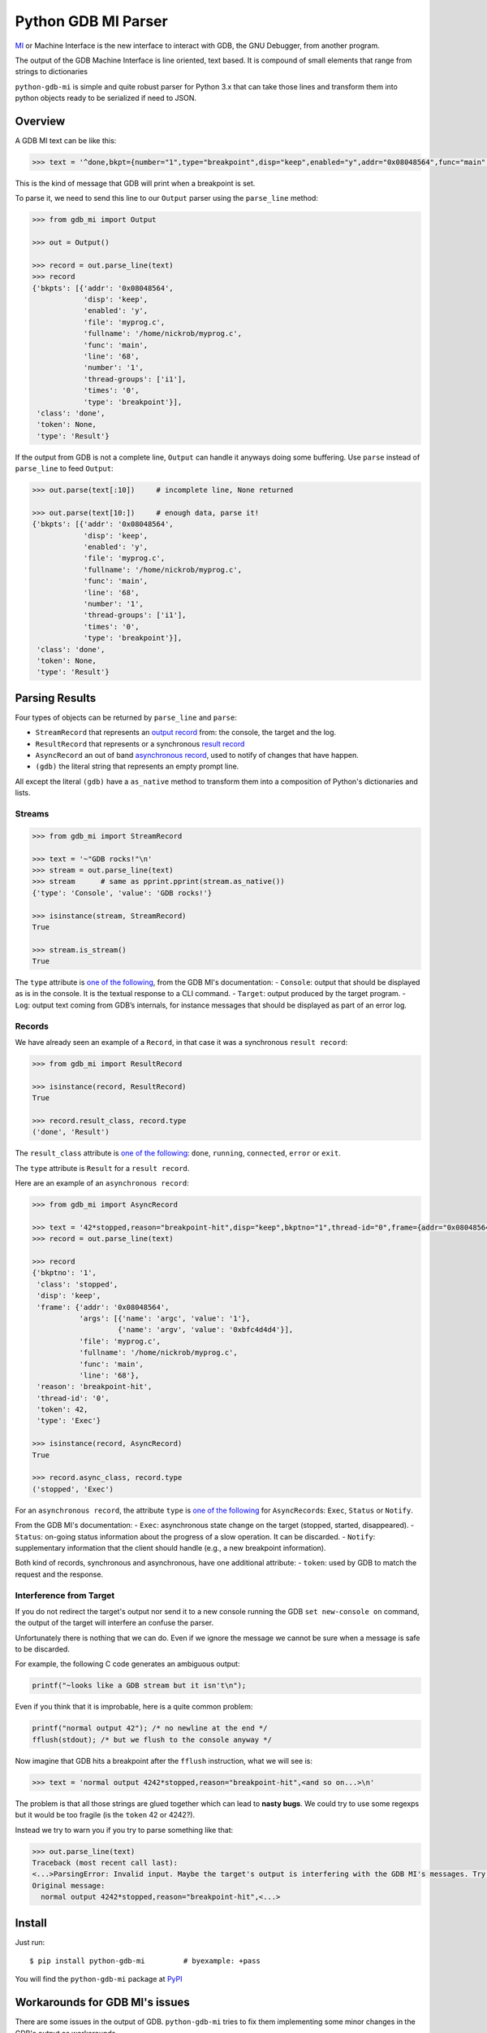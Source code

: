 

Python GDB MI Parser
====================

`MI <https://sourceware.org/gdb/onlinedocs/gdb/GDB_002fMI.html>`__ or
Machine Interface is the new interface to interact with GDB, the GNU
Debugger, from another program.

The output of the GDB Machine Interface is line oriented, text based. It
is compound of small elements that range from strings to dictionaries

``python-gdb-mi`` is simple and quite robust parser for Python 3.x that
can take those lines and transform them into python objects ready to be
serialized if need to JSON.

Overview
--------

A GDB MI text can be like this:

.. code:: python

    >>> text = '^done,bkpt={number="1",type="breakpoint",disp="keep",enabled="y",addr="0x08048564",func="main",file="myprog.c",fullname="/home/nickrob/myprog.c",line="68",thread-groups=["i1"],times="0"}\n'

This is the kind of message that GDB will print when a breakpoint is
set.

To parse it, we need to send this line to our ``Output`` parser using
the ``parse_line`` method:

.. code:: python

    >>> from gdb_mi import Output

    >>> out = Output()

    >>> record = out.parse_line(text)
    >>> record
    {'bkpts': [{'addr': '0x08048564',
                'disp': 'keep',
                'enabled': 'y',
                'file': 'myprog.c',
                'fullname': '/home/nickrob/myprog.c',
                'func': 'main',
                'line': '68',
                'number': '1',
                'thread-groups': ['i1'],
                'times': '0',
                'type': 'breakpoint'}],
     'class': 'done',
     'token': None,
     'type': 'Result'}

If the output from GDB is not a complete line, ``Output`` can handle it
anyways doing some buffering. Use ``parse`` instead of ``parse_line`` to
feed ``Output``:

.. code:: python

    >>> out.parse(text[:10])     # incomplete line, None returned

    >>> out.parse(text[10:])     # enough data, parse it!
    {'bkpts': [{'addr': '0x08048564',
                'disp': 'keep',
                'enabled': 'y',
                'file': 'myprog.c',
                'fullname': '/home/nickrob/myprog.c',
                'func': 'main',
                'line': '68',
                'number': '1',
                'thread-groups': ['i1'],
                'times': '0',
                'type': 'breakpoint'}],
     'class': 'done',
     'token': None,
     'type': 'Result'}

Parsing Results
---------------

Four types of objects can be returned by ``parse_line`` and ``parse``:

-  ``StreamRecord`` that represents an `output
   record <https://sourceware.org/gdb/onlinedocs/gdb/GDB_002fMI-Stream-Records.html#GDB_002fMI-Stream-Records>`__
   from: the console, the target and the log.
-  ``ResultRecord`` that represents or a synchronous `result
   record <https://sourceware.org/gdb/onlinedocs/gdb/GDB_002fMI-Result-Records.html#GDB_002fMI-Result-Records>`__
-  ``AsyncRecord`` an out of band `asynchronous
   record <https://sourceware.org/gdb/onlinedocs/gdb/GDB_002fMI-Async-Records.html#GDB_002fMI-Async-Records>`__,
   used to notify of changes that have happen.
-  ``(gdb)`` the literal string that represents an empty prompt line.

All except the literal ``(gdb)`` have a ``as_native`` method to
transform them into a composition of Python's dictionaries and lists.

Streams
~~~~~~~

.. code:: python

    >>> from gdb_mi import StreamRecord

    >>> text = '~"GDB rocks!"\n'
    >>> stream = out.parse_line(text)
    >>> stream      # same as pprint.pprint(stream.as_native())
    {'type': 'Console', 'value': 'GDB rocks!'}

    >>> isinstance(stream, StreamRecord)
    True

    >>> stream.is_stream()
    True

The ``type`` attribute is `one of the
following <https://sourceware.org/gdb/onlinedocs/gdb/GDB_002fMI-Output-Syntax.html#GDB_002fMI-Output-Syntax>`__,
from the GDB MI's documentation: - ``Console``: output that should be
displayed as is in the console. It is the textual response to a CLI
command. - ``Target``: output produced by the target program. - ``Log``:
output text coming from GDB’s internals, for instance messages that
should be displayed as part of an error log.

Records
~~~~~~~

We have already seen an example of a ``Record``, in that case it was a
synchronous ``result record``:

.. code:: python

    >>> from gdb_mi import ResultRecord

    >>> isinstance(record, ResultRecord)
    True

    >>> record.result_class, record.type
    ('done', 'Result')

The ``result_class`` attribute is `one of the
following <https://sourceware.org/gdb/onlinedocs/gdb/GDB_002fMI-Result-Records.html#GDB_002fMI-Result-Records>`__:
``done``, ``running``, ``connected``, ``error`` or ``exit``.

The ``type`` attribute is ``Result`` for a ``result record``.

Here are an example of an ``asynchronous record``:

.. code:: python

    >>> from gdb_mi import AsyncRecord

    >>> text = '42*stopped,reason="breakpoint-hit",disp="keep",bkptno="1",thread-id="0",frame={addr="0x08048564",func="main",args=[{name="argc",value="1"},{name="argv",value="0xbfc4d4d4"}],file="myprog.c",fullname="/home/nickrob/myprog.c",line="68"}\n'
    >>> record = out.parse_line(text)

    >>> record
    {'bkptno': '1',
     'class': 'stopped',
     'disp': 'keep',
     'frame': {'addr': '0x08048564',
               'args': [{'name': 'argc', 'value': '1'},
                        {'name': 'argv', 'value': '0xbfc4d4d4'}],
               'file': 'myprog.c',
               'fullname': '/home/nickrob/myprog.c',
               'func': 'main',
               'line': '68'},
     'reason': 'breakpoint-hit',
     'thread-id': '0',
     'token': 42,
     'type': 'Exec'}

    >>> isinstance(record, AsyncRecord)
    True

    >>> record.async_class, record.type
    ('stopped', 'Exec')

For an ``asynchronous record``, the attribute ``type`` is `one of the
following <https://sourceware.org/gdb/onlinedocs/gdb/GDB_002fMI-Output-Syntax.html#GDB_002fMI-Output-Syntax>`__
for ``AsyncRecord``\ s: ``Exec``, ``Status`` or ``Notify``.

From the GDB MI's documentation: - ``Exec``: asynchronous state change
on the target (stopped, started, disappeared). - ``Status``: on-going
status information about the progress of a slow operation. It can be
discarded. - ``Notify``: supplementary information that the client
should handle (e.g., a new breakpoint information).

Both kind of records, synchronous and asynchronous, have one additional
attribute: - ``token``: used by GDB to match the request and the
response.

Interference from Target
~~~~~~~~~~~~~~~~~~~~~~~~

If you do not redirect the target's output nor send it to a new console
running the GDB ``set new-console on`` command, the output of the target
will interfere an confuse the parser.

Unfortunately there is nothing that we can do. Even if we ignore the
message we cannot be sure when a message is safe to be discarded.

For example, the following C code generates an ambiguous output:

.. code:: c

    printf("~looks like a GDB stream but it isn't\n");

Even if you think that it is improbable, here is a quite common problem:

.. code:: c

    printf("normal output 42"); /* no newline at the end */
    fflush(stdout); /* but we flush to the console anyway */

Now imagine that GDB hits a breakpoint after the ``fflush`` instruction,
what we will see is:

.. code:: python

    >>> text = 'normal output 4242*stopped,reason="breakpoint-hit",<and so on...>\n'

The problem is that all those strings are glued together which can lead
to **nasty bugs**. We could try to use some regexps but it would be too
fragile (is the ``token`` 42 or 4242?).

Instead we try to warn you if you try to parse something like that:

.. code:: python

    >>> out.parse_line(text)
    Traceback (most recent call last):
    <...>ParsingError: Invalid input. Maybe the target's output is interfering with the GDB MI's messages. Try to redirect the target's output to elsewhere or run GDB's 'set new-console on' command. Found at 0 position.
    Original message:
      normal output 4242*stopped,reason="breakpoint-hit",<...>

Install
-------

Just run:

::

    $ pip install python-gdb-mi         # byexample: +pass

You will find the ``python-gdb-mi`` package at
`PyPI <https://pypi.python.org/pypi/python-gdb-mi>`__

Workarounds for GDB MI's issues
-------------------------------

There are some issues in the output of GDB. ``python-gdb-mi`` tries to
fix them implementing some minor changes in the GDB's output as
workarounds.

See the issues and the implemented fixes in the `workarounds
page <https://bad-address.github.io/python-gdb-mi/workarounds>`__

Hacking/Contributing
--------------------

Go ahead! Clone the repository, do a small fix/enhancement, run
``make deps-dev`` to install the development dependencies including the
test engine `byexample <https://byexamples.github.io>`__, then run
``make test`` to ensure that everything is working as expected and
finally propose your Pull Request!
